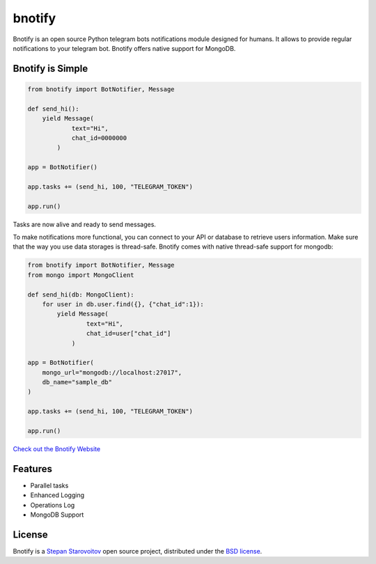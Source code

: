 bnotify
====
.. image:: https://img.shields.io/badge/test-pass-00d200.svg
    :target: nono

.. image:: https://img.shields.io/badge/build-pass-00d200.svg
    :target: nono

.. image:: https://img.shields.io/badge/license-BSD-blue.svg?style=flat-square
    :target: https://en.wikipedia.org/wiki/BSD_License

.. image:: https://img.shields.io/badge/code%20style-black-000000.svg
    :target: https://github.com/ambv/black

Bnotify is an open source Python telegram bots notifications module designed for humans. It
allows to provide regular notifications to your telegram bot. Bnotify offers native support for MongoDB.

Bnotify is Simple
-------------
.. code-block:: python

    from bnotify import BotNotifier, Message

    def send_hi():
        yield Message(
                text="Hi",
                chat_id=0000000
            )

    app = BotNotifier()

    app.tasks += (send_hi, 100, "TELEGRAM_TOKEN")

    app.run()

Tasks are now alive and ready to send messages.

To make notifications more functional, you can connect to your API or database to retrieve users information.
Make sure that the way you use data storages is thread-safe.
Bnotify comes with native thread-safe support for mongodb:

.. code-block:: python

    from bnotify import BotNotifier, Message
    from mongo import MongoClient

    def send_hi(db: MongoClient):
        for user in db.user.find({}, {"chat_id":1}):
            yield Message(
                    text="Hi",
                    chat_id=user["chat_id"]
                )

    app = BotNotifier(
        mongo_url="mongodb://localhost:27017",
        db_name="sample_db"
    )

    app.tasks += (send_hi, 100, "TELEGRAM_TOKEN")

    app.run()




`Check out the Bnotify Website <https://bnotify.startech.live/>`_

Features
--------
* Parallel tasks
* Enhanced Logging
* Operations Log
* MongoDB Support

License
-------
Bnotify is a `Stepan Starovoitov`_ open source project,
distributed under the `BSD license
<https://github.com/startech-live/bnotify/blob/master/LICENSE>`_.

.. _`Stepan Starovoitov`: https://starovoitov.startech.live
